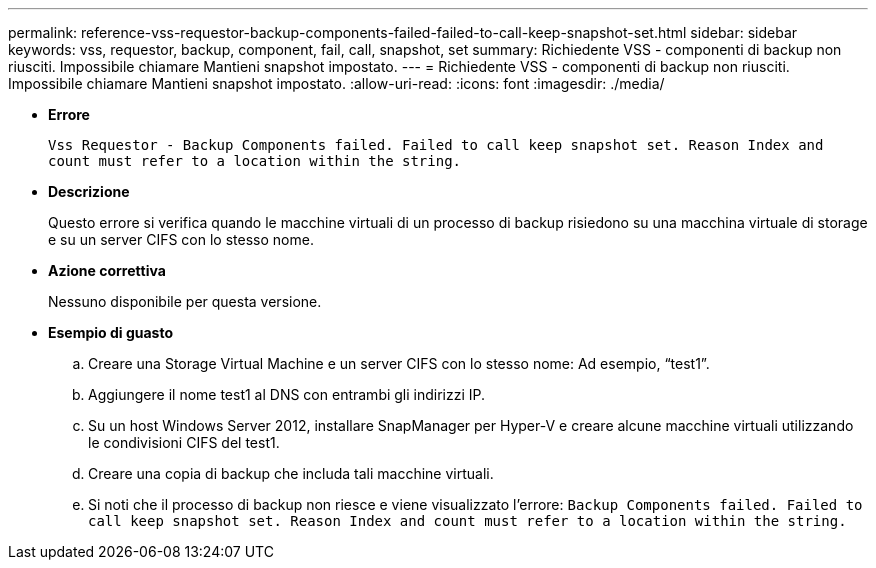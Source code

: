 ---
permalink: reference-vss-requestor-backup-components-failed-failed-to-call-keep-snapshot-set.html 
sidebar: sidebar 
keywords: vss, requestor, backup, component, fail, call, snapshot, set 
summary: Richiedente VSS - componenti di backup non riusciti. Impossibile chiamare Mantieni snapshot impostato. 
---
= Richiedente VSS - componenti di backup non riusciti. Impossibile chiamare Mantieni snapshot impostato.
:allow-uri-read: 
:icons: font
:imagesdir: ./media/


* *Errore*
+
`Vss Requestor - Backup Components failed. Failed to call keep snapshot set. Reason Index and count must refer to a location within the string.`

* *Descrizione*
+
Questo errore si verifica quando le macchine virtuali di un processo di backup risiedono su una macchina virtuale di storage e su un server CIFS con lo stesso nome.

* *Azione correttiva*
+
Nessuno disponibile per questa versione.

* *Esempio di guasto*
+
.. Creare una Storage Virtual Machine e un server CIFS con lo stesso nome: Ad esempio, "`test1`".
.. Aggiungere il nome test1 al DNS con entrambi gli indirizzi IP.
.. Su un host Windows Server 2012, installare SnapManager per Hyper-V e creare alcune macchine virtuali utilizzando le condivisioni CIFS del test1.
.. Creare una copia di backup che includa tali macchine virtuali.
.. Si noti che il processo di backup non riesce e viene visualizzato l'errore: `Backup Components failed. Failed to call keep snapshot set. Reason Index and count must refer to a location within the string.`



